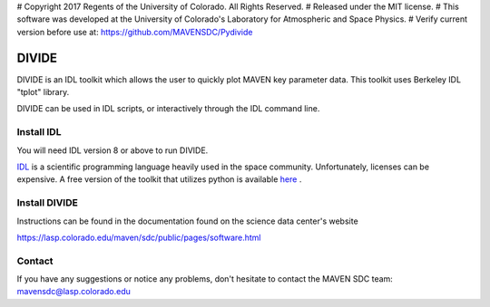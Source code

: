 # Copyright 2017 Regents of the University of Colorado. All Rights Reserved.
# Released under the MIT license.
# This software was developed at the University of Colorado's Laboratory for Atmospheric and Space Physics.
# Verify current version before use at: https://github.com/MAVENSDC/Pydivide

##########
DIVIDE
##########

DIVIDE is an IDL toolkit which allows the user to quickly plot MAVEN key parameter data.  This toolkit uses Berkeley IDL "tplot" library.     

DIVIDE can be used in IDL scripts, or interactively through the IDL command line.  

Install IDL
=============

You will need IDL version 8 or above to run DIVIDE.  

`IDL <http://www.harrisgeospatial.com/ProductsandTechnology/Software/IDL.aspx>`_ is a scientific programming language heavily used in the space community.  Unfortunately, licenses can be expensive.  A free version of the toolkit that utilizes python is available `here <https://github.com/MAVENSDC/pydivide>`_ . 


Install DIVIDE
=============

Instructions can be found in the documentation found on the science data center's website

https://lasp.colorado.edu/maven/sdc/public/pages/software.html

	
Contact
=============

If you have any suggestions or notice any problems, don't hesitate to contact the MAVEN SDC team: mavensdc@lasp.colorado.edu 